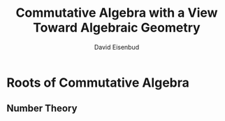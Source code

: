 #+TITLE: Commutative Algebra with a View Toward Algebraic Geometry
#+AUTHOR: David Eisenbud

#+EXPORT_FILE_NAMEL: ../latex/CommutativeAlgebra/CommutativeAlgebra.tex
#+LATEX_HEADER: \input{../preamble.tex}
* Roots of Commutative Algebra
** Number Theory
